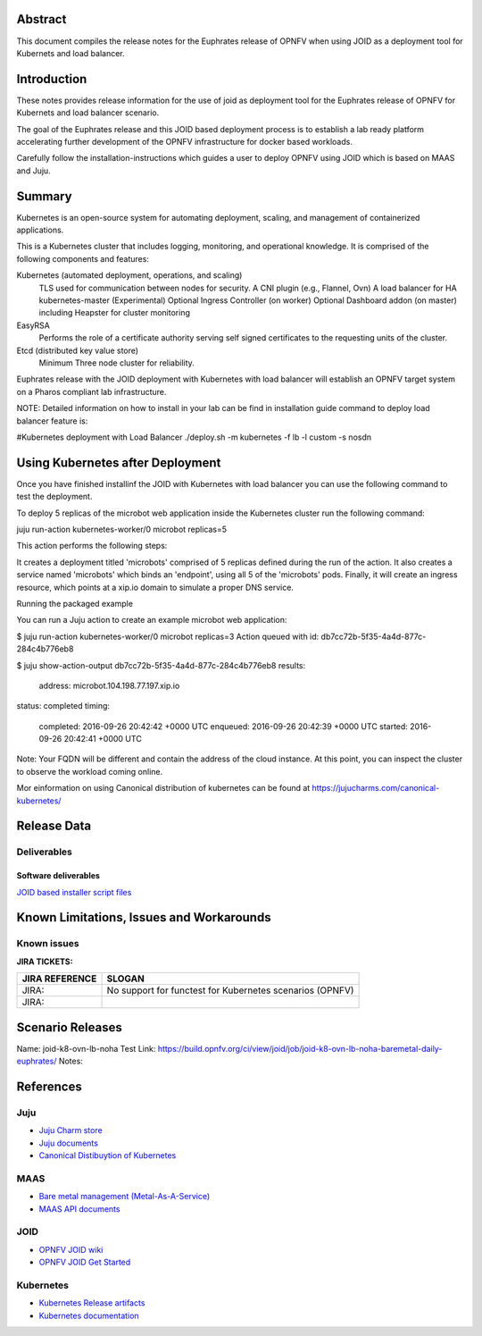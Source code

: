 .. This work is licensed under a Creative Commons Attribution 4.0 International License.
.. http://creativecommons.org/licenses/by/4.0
.. (c) <optionally add copywriters name>


Abstract
========

This document compiles the release notes for the Euphrates release of
OPNFV when using JOID as a deployment tool for Kubernets and load balancer.

Introduction
============

These notes provides release information for the use of joid as deployment
tool for the Euphrates release of OPNFV for Kubernets and load balancer
scenario.

The goal of the Euphrates release and this JOID based deployment process is
to establish a lab ready platform accelerating further development
of the OPNFV infrastructure for docker based workloads.

Carefully follow the installation-instructions which guides a user to deploy
OPNFV using JOID which is based on MAAS and Juju.

Summary
=======

Kubernetes is an open-source system for automating deployment, scaling, and
management of containerized applications.

This is a Kubernetes cluster that includes logging, monitoring, and operational
knowledge. It is comprised of the following components and features:

Kubernetes (automated deployment, operations, and scaling)
  TLS used for communication between nodes for security.
  A CNI plugin (e.g., Flannel, Ovn)
  A load balancer for HA kubernetes-master (Experimental)
  Optional Ingress Controller (on worker)
  Optional Dashboard addon (on master) including Heapster for cluster monitoring

EasyRSA
 Performs the role of a certificate authority serving self signed certificates
 to the requesting units of the cluster.

Etcd (distributed key value store)
 Minimum Three node cluster for reliability.

Euphrates release with the JOID deployment with Kubernetes with load balancer will establish an
OPNFV target system on a Pharos compliant lab infrastructure.

NOTE: Detailed information on how to install in your lab can be find in installation guide
command to deploy load balancer feature is:

#Kubernetes deployment with Load Balancer
./deploy.sh -m kubernetes -f lb -l custom -s nosdn

Using Kubernetes after Deployment
=================================

Once you have finished installinf the JOID with Kubernetes with load balancer you can use the
following command to test the deployment.

To deploy 5 replicas of the microbot web application inside the Kubernetes
cluster run the following command:

juju run-action kubernetes-worker/0 microbot replicas=5

This action performs the following steps:

It creates a deployment titled 'microbots' comprised of 5 replicas defined
during the run of the action. It also creates a service named 'microbots'
which binds an 'endpoint', using all 5 of the 'microbots' pods.
Finally, it will create an ingress resource, which points at a
xip.io domain to simulate a proper DNS service.

Running the packaged example

You can run a Juju action to create an example microbot web application:

$ juju run-action kubernetes-worker/0 microbot replicas=3
Action queued with id: db7cc72b-5f35-4a4d-877c-284c4b776eb8

$ juju show-action-output db7cc72b-5f35-4a4d-877c-284c4b776eb8
results:
  address: microbot.104.198.77.197.xip.io
status: completed
timing:
  completed: 2016-09-26 20:42:42 +0000 UTC
  enqueued: 2016-09-26 20:42:39 +0000 UTC
  started: 2016-09-26 20:42:41 +0000 UTC
Note: Your FQDN will be different and contain the address of the cloud
instance.
At this point, you can inspect the cluster to observe the workload coming
online.

Mor einformation on using Canonical distribution of kubernetes can be found
at https://jujucharms.com/canonical-kubernetes/

Release Data
============

+--------------------------------------+--------------------------------------+
| **Project**                          | JOID                                 |
|                                      |                                      |
+--------------------------------------+--------------------------------------+
| **Repo/tag**                         | gerrit.opnfv.org/gerrit/joid.git     |
|                                      | stable/euphrates                        |
+--------------------------------------+--------------------------------------+
| **Release designation**              | Euphrates release                       |
|                                      |                                      |
+--------------------------------------+--------------------------------------+
| **Release date**                     | March 31 2017                        |
|                                      |                                      |
+--------------------------------------+--------------------------------------+
| **Purpose of the delivery**          | Euphrates release                       |
|                                      |                                      |
+--------------------------------------+--------------------------------------+

Deliverables
------------

Software deliverables
~~~~~~~~~~~~~~~~~~~~~
`JOID based installer script files <https://gerrit.opnfv.org/gerrit/gitweb?p=joid.git>`_

Known Limitations, Issues and Workarounds
=========================================

Known issues
------------

**JIRA TICKETS:**

+--------------------------------------+--------------------------------------+
| **JIRA REFERENCE**                   | **SLOGAN**                           |
|                                      |                                      |
+--------------------------------------+--------------------------------------+
| JIRA:                                | No support for functest for          |
|                                      | Kubernetes scenarios  (OPNFV)        |
+--------------------------------------+--------------------------------------+
| JIRA:                                |                                      |
+--------------------------------------+--------------------------------------+


Scenario Releases
=================
Name:      joid-k8-ovn-lb-noha
Test Link: https://build.opnfv.org/ci/view/joid/job/joid-k8-ovn-lb-noha-baremetal-daily-euphrates/
Notes:

References
==========

Juju
----
- `Juju Charm store <https://jujucharms.com/>`_
- `Juju documents <https://jujucharms.com/docs/stable/getting-started>`_
- `Canonical Distibuytion of Kubernetes <https://jujucharms.com/canonical-kubernetes/>`_

MAAS
----
- `Bare metal management (Metal-As-A-Service) <http://maas.io/get-started>`_
- `MAAS API documents <http://maas.ubuntu.com/docs/>`_

JOID
----
- `OPNFV JOID wiki <https://wiki.opnfv.org/joid>`_
- `OPNFV JOID Get Started <https://wiki.opnfv.org/display/joid/JOID+Get+Started>`_

Kubernetes
----------
- `Kubernetes Release artifacts <https://get.k8s.io/>`_
- `Kubernetes documentation <https://kubernetes.io/>`_


